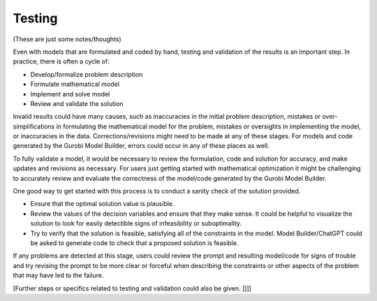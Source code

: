 Testing
=======

(These are just some notes/thoughts)

Even with models that are formulated and coded by hand, testing and validation of the results is an important step. In practice, there is often a cycle of:

- Develop/formalize problem description
- Formulate mathematical model
- Implement and solve model
- Review and validate the solution

Invalid results could have many causes, such as inaccuracies in the initial problem description, mistakes or over-simplifications in formulating the mathematical model for the problem, mistakes or oversights in implementing the model, or inaccuracies in the data. Corrections/revisions might need to be made at any of these stages. For models and code generated by the Gurobi Model Builder, errors could occur in any of these places as well.

To fully validate a model, it would be necessary to review the formulation, code and solution for accuracy, and make updates and revisions as necessary. For users just getting started with mathematical optimization it might be challenging to accurately review and evaluate the correctness of the model/code generated by the Gurobi Model Builder.

One good way to get started with this process is to conduct a sanity check of the solution provided.

- Ensure that the optimal solution value is plausible.
- Review the values of the decision variables and ensure that they make sense. It could be helpful to visualize the solution to look for easily detectible signs of infeasibility or suboptimality.
- Try to verify that the solution is feasible, satisfying all of the constraints in the model. Model Builder/ChatGPT could be asked to generate code to check that a proposed solution is feasible.

If any problems are detected at this stage, users could review the prompt and resulting model/code for signs of trouble and try revising the prompt to be more clear or forceful when describing the constraints or other aspects of the problem that may have led to the failure.

[Further steps or specifics related to testing and validation could also be given.     ]]]]
